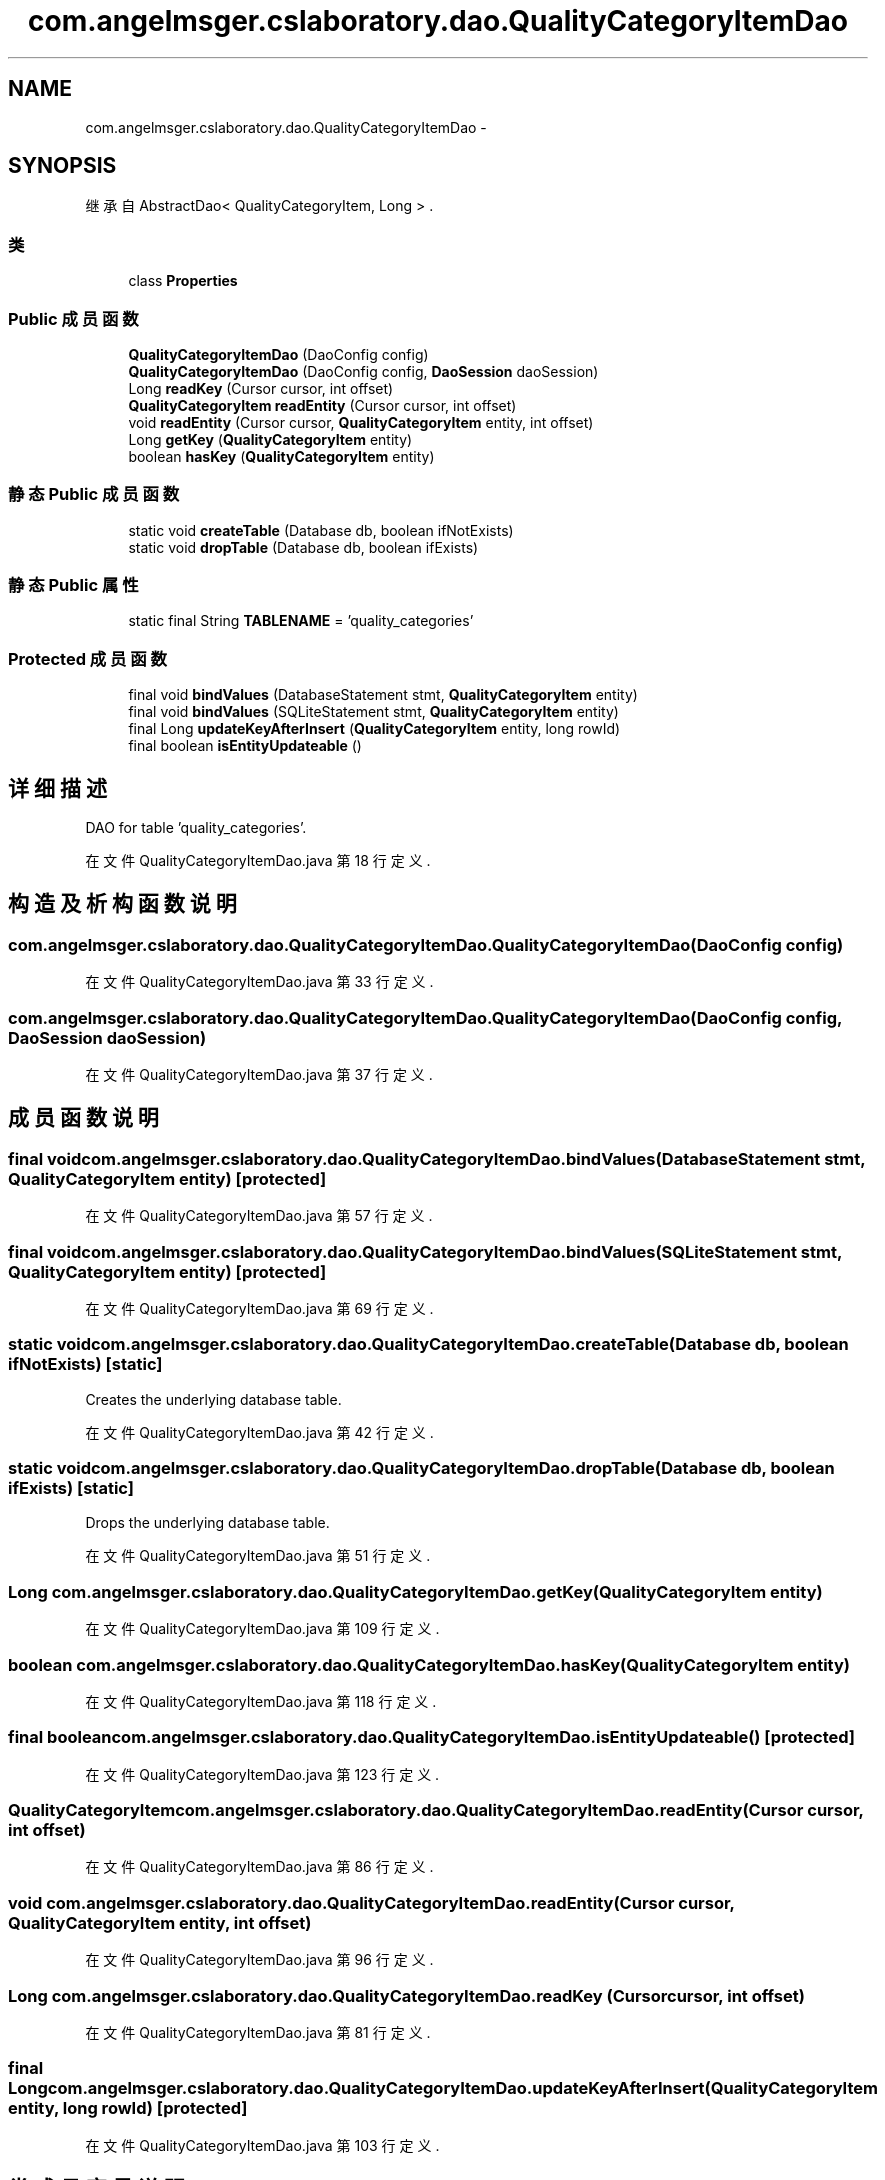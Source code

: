 .TH "com.angelmsger.cslaboratory.dao.QualityCategoryItemDao" 3 "2016年 十二月 27日 星期二" "Version 0.1.0" "猫爪实验室" \" -*- nroff -*-
.ad l
.nh
.SH NAME
com.angelmsger.cslaboratory.dao.QualityCategoryItemDao \- 
.SH SYNOPSIS
.br
.PP
.PP
继承自 AbstractDao< QualityCategoryItem, Long > \&.
.SS "类"

.in +1c
.ti -1c
.RI "class \fBProperties\fP"
.br
.in -1c
.SS "Public 成员函数"

.in +1c
.ti -1c
.RI "\fBQualityCategoryItemDao\fP (DaoConfig config)"
.br
.ti -1c
.RI "\fBQualityCategoryItemDao\fP (DaoConfig config, \fBDaoSession\fP daoSession)"
.br
.ti -1c
.RI "Long \fBreadKey\fP (Cursor cursor, int offset)"
.br
.ti -1c
.RI "\fBQualityCategoryItem\fP \fBreadEntity\fP (Cursor cursor, int offset)"
.br
.ti -1c
.RI "void \fBreadEntity\fP (Cursor cursor, \fBQualityCategoryItem\fP entity, int offset)"
.br
.ti -1c
.RI "Long \fBgetKey\fP (\fBQualityCategoryItem\fP entity)"
.br
.ti -1c
.RI "boolean \fBhasKey\fP (\fBQualityCategoryItem\fP entity)"
.br
.in -1c
.SS "静态 Public 成员函数"

.in +1c
.ti -1c
.RI "static void \fBcreateTable\fP (Database db, boolean ifNotExists)"
.br
.ti -1c
.RI "static void \fBdropTable\fP (Database db, boolean ifExists)"
.br
.in -1c
.SS "静态 Public 属性"

.in +1c
.ti -1c
.RI "static final String \fBTABLENAME\fP = 'quality_categories'"
.br
.in -1c
.SS "Protected 成员函数"

.in +1c
.ti -1c
.RI "final void \fBbindValues\fP (DatabaseStatement stmt, \fBQualityCategoryItem\fP entity)"
.br
.ti -1c
.RI "final void \fBbindValues\fP (SQLiteStatement stmt, \fBQualityCategoryItem\fP entity)"
.br
.ti -1c
.RI "final Long \fBupdateKeyAfterInsert\fP (\fBQualityCategoryItem\fP entity, long rowId)"
.br
.ti -1c
.RI "final boolean \fBisEntityUpdateable\fP ()"
.br
.in -1c
.SH "详细描述"
.PP 
DAO for table 'quality_categories'\&. 
.PP
在文件 QualityCategoryItemDao\&.java 第 18 行定义\&.
.SH "构造及析构函数说明"
.PP 
.SS "com\&.angelmsger\&.cslaboratory\&.dao\&.QualityCategoryItemDao\&.QualityCategoryItemDao (DaoConfig config)"

.PP
在文件 QualityCategoryItemDao\&.java 第 33 行定义\&.
.SS "com\&.angelmsger\&.cslaboratory\&.dao\&.QualityCategoryItemDao\&.QualityCategoryItemDao (DaoConfig config, \fBDaoSession\fP daoSession)"

.PP
在文件 QualityCategoryItemDao\&.java 第 37 行定义\&.
.SH "成员函数说明"
.PP 
.SS "final void com\&.angelmsger\&.cslaboratory\&.dao\&.QualityCategoryItemDao\&.bindValues (DatabaseStatement stmt, \fBQualityCategoryItem\fP entity)\fC [protected]\fP"

.PP
在文件 QualityCategoryItemDao\&.java 第 57 行定义\&.
.SS "final void com\&.angelmsger\&.cslaboratory\&.dao\&.QualityCategoryItemDao\&.bindValues (SQLiteStatement stmt, \fBQualityCategoryItem\fP entity)\fC [protected]\fP"

.PP
在文件 QualityCategoryItemDao\&.java 第 69 行定义\&.
.SS "static void com\&.angelmsger\&.cslaboratory\&.dao\&.QualityCategoryItemDao\&.createTable (Database db, boolean ifNotExists)\fC [static]\fP"
Creates the underlying database table\&. 
.PP
在文件 QualityCategoryItemDao\&.java 第 42 行定义\&.
.SS "static void com\&.angelmsger\&.cslaboratory\&.dao\&.QualityCategoryItemDao\&.dropTable (Database db, boolean ifExists)\fC [static]\fP"
Drops the underlying database table\&. 
.PP
在文件 QualityCategoryItemDao\&.java 第 51 行定义\&.
.SS "Long com\&.angelmsger\&.cslaboratory\&.dao\&.QualityCategoryItemDao\&.getKey (\fBQualityCategoryItem\fP entity)"

.PP
在文件 QualityCategoryItemDao\&.java 第 109 行定义\&.
.SS "boolean com\&.angelmsger\&.cslaboratory\&.dao\&.QualityCategoryItemDao\&.hasKey (\fBQualityCategoryItem\fP entity)"

.PP
在文件 QualityCategoryItemDao\&.java 第 118 行定义\&.
.SS "final boolean com\&.angelmsger\&.cslaboratory\&.dao\&.QualityCategoryItemDao\&.isEntityUpdateable ()\fC [protected]\fP"

.PP
在文件 QualityCategoryItemDao\&.java 第 123 行定义\&.
.SS "\fBQualityCategoryItem\fP com\&.angelmsger\&.cslaboratory\&.dao\&.QualityCategoryItemDao\&.readEntity (Cursor cursor, int offset)"

.PP
在文件 QualityCategoryItemDao\&.java 第 86 行定义\&.
.SS "void com\&.angelmsger\&.cslaboratory\&.dao\&.QualityCategoryItemDao\&.readEntity (Cursor cursor, \fBQualityCategoryItem\fP entity, int offset)"

.PP
在文件 QualityCategoryItemDao\&.java 第 96 行定义\&.
.SS "Long com\&.angelmsger\&.cslaboratory\&.dao\&.QualityCategoryItemDao\&.readKey (Cursor cursor, int offset)"

.PP
在文件 QualityCategoryItemDao\&.java 第 81 行定义\&.
.SS "final Long com\&.angelmsger\&.cslaboratory\&.dao\&.QualityCategoryItemDao\&.updateKeyAfterInsert (\fBQualityCategoryItem\fP entity, long rowId)\fC [protected]\fP"

.PP
在文件 QualityCategoryItemDao\&.java 第 103 行定义\&.
.SH "类成员变量说明"
.PP 
.SS "final String com\&.angelmsger\&.cslaboratory\&.dao\&.QualityCategoryItemDao\&.TABLENAME = 'quality_categories'\fC [static]\fP"

.PP
在文件 QualityCategoryItemDao\&.java 第 20 行定义\&.

.SH "作者"
.PP 
由 Doyxgen 通过分析 猫爪实验室 的 源代码自动生成\&.
